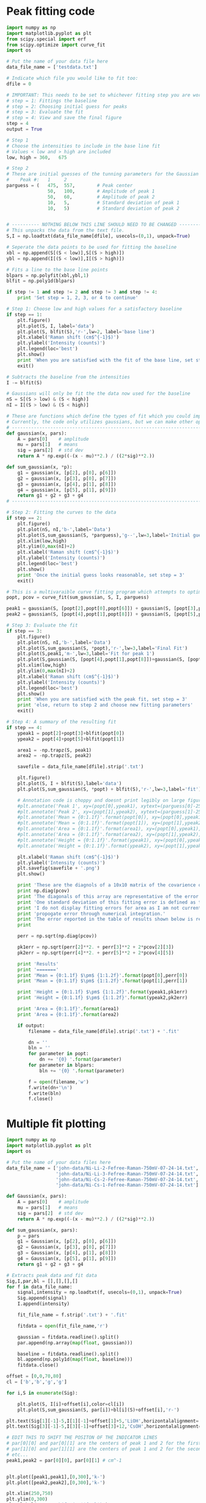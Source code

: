 * Peak fitting code

[[./testdata.png]]

#+BEGIN_SRC python
import numpy as np
import matplotlib.pyplot as plt
from scipy.special import erf
from scipy.optimize import curve_fit
import os

# Put the name of your data file here
data_file_name = ['testdata.txt']

# Indicate which file you would like to fit too:
dfile = 0

# IMPORTANT: This needs to be set to whichever fitting step you are working on
# step = 1: Fittings the baseline
# step = 2: Choosing initial guess for peaks
# step = 3: Evaluate the fit
# step = 4: View and save the final figure
step = 4
output = True

# Step 1
# Choose the intensities to include in the base line fit
# Values < low and > high are included
low, high = 360,   675

# Step 2
# These are initial guesses of the tunning parameters for the Gaussian fits.
#    Peak #:   1     2
parguess = (   475,  557,        # Peak center
               50,   100,        # Amplitude of peak 1
               50,   60,         # Amplitude of peak 2
               10,   5,          # Standard deviation of peak 1
               10,   5)          # Standard deviation of peak 2


# ---------- NOTHING BELOW THIS LINE SHOULD NEED TO BE CHANGED -------------------
# This unpacks the data from the text file.
S,I = np.loadtxt(data_file_name[dfile], usecols=(0,1), unpack=True)

# Seperate the data points to be used for fitting the baseline
xbl = np.append(S[(S < low)],S[(S > high)])
ybl = np.append(I[(S < low)],I[(S > high)])

# Fits a line to the base line points
blpars = np.polyfit(xbl,ybl,1)
blfit = np.poly1d(blpars)

if step != 1 and step != 2 and step != 3 and step != 4:
    print 'Set step = 1, 2, 3, or 4 to continue'

# Step 1: Choose low and high values for a satisfactory baseline
if step == 1:
    plt.figure()
    plt.plot(S, I, label='data')
    plt.plot(S, blfit(S),'r-',lw=2, label='base line')
    plt.xlabel('Raman shift (cm$^{-1}$)')
    plt.ylabel('Intensity (counts)')
    plt.legend(loc='best')
    plt.show()
    print 'When you are satisfied with the fit of the base line, set step = 2'
    exit()

# Subtracts the baseline from the intensities
I -= blfit(S)

# Gaussians will only be fit the the data now used for the baseline
nS = S[(S > low) & (S < high)]
nI = I[(S > low) & (S < high)]

# These are functions which define the types of fit which you could implement
# Currently, the code only utilizes gaussians, but we can make other options available if necessary
# ----------------------------------------------------------------------
def gaussian(x, pars):
    A = pars[0]    # amplitude
    mu = pars[1]   # means
    sig = pars[2]  # std dev
    return A * np.exp((-(x - mu)**2.) / ((2*sig)**2.))

def sum_gaussian(x, *p):    
    g1 = gaussian(x, [p[2], p[0], p[6]])
    g2 = gaussian(x, [p[3], p[0], p[7]])
    g3 = gaussian(x, [p[4], p[1], p[8]])
    g4 = gaussian(x, [p[5], p[1], p[9]])
    return g1 + g2 + g3 + g4
# ----------------------------------------------------------------------

# Step 2: Fitting the curves to the data
if step == 2:
    plt.figure()
    plt.plot(nS, nI,'b-',label='Data')
    plt.plot(S,sum_gaussian(S, *parguess),'g--',lw=3,label='Initial guess')
    plt.xlim(low,high)
    plt.ylim(0,max(nI)+2)
    plt.xlabel('Raman shift (cm$^{-1}$)')
    plt.ylabel('Intensity (counts)')
    plt.legend(loc='best')
    plt.show()
    print 'Once the initial guess looks reasonable, set step = 3'
    exit()

# This is a multivaraible curve fitting program which attempts to optimize the fitting parameters
popt, pcov = curve_fit(sum_gaussian, S, I, parguess)

peak1 = gaussian(S, [popt[2],popt[0],popt[6]]) + gaussian(S, [popt[3],popt[0],popt[7]])
peak2 = gaussian(S, [popt[4],popt[1],popt[8]]) + gaussian(S, [popt[5],popt[1],popt[9]])

# Step 3: Evaluate the fit
if step == 3:
    plt.figure()
    plt.plot(nS, nI,'b-',label='Data')
    plt.plot(S,sum_gaussian(S, *popt),'r-',lw=3,label='Final Fit')
    plt.plot(S,peak1,'m-',lw=3,label='Fit for peak 1')
    plt.plot(S,gaussian(S, [popt[4],popt[1],popt[8]])+gaussian(S, [popt[5],popt[1],popt[9]]),'c-',lw=3,label='Fit for peak 2')
    plt.xlim(low,high)
    plt.ylim(0,max(nI)+2)
    plt.xlabel('Raman shift (cm$^{-1}$)')
    plt.ylabel('Intensity (counts)')
    plt.legend(loc='best')
    plt.show()
    print 'When you are satisfied with the peak fit, set step = 3'
    print 'else, return to step 2 and choose new fitting parameters'
    exit()

# Step 4: A summary of the resulting fit
if step == 4:
    ypeak1 = popt[2]+popt[3]+blfit(popt[0])
    ypeak2 = popt[4]+popt[5]+blfit(popt[1])

    area1 = -np.trapz(S, peak1)
    area2 = -np.trapz(S, peak2)

    savefile = data_file_name[dfile].strip('.txt')
    
    plt.figure()
    plt.plot(S, I + blfit(S),label='data')
    plt.plot(S,sum_gaussian(S, *popt) + blfit(S),'r-',lw=3,label='fit')

    # Annotation code is choppy and doesnt print legibly on large figures, to be fixed
    #plt.annotate('Peak 1', xy=(popt[0],ypeak1), xytext=(parguess[0]-25, blfit(popt[1])-1))
    #plt.annotate('Peak 2', xy=(popt[1],ypeak2), xytext=(parguess[1]-25, blfit(popt[1])-1))
    #plt.annotate('Mean = {0:1.1f}'.format(popt[0]), xy=(popt[0],ypeak1), xytext=(parguess[0]-25, blfit(popt[1])-1.7))
    #plt.annotate('Mean = {0:1.1f}'.format(popt[1]), xy=(popt[1],ypeak2), xytext=(parguess[1]-25, blfit(popt[1])-1.7))
    #plt.annotate('Area = {0:1.1f}'.format(area1), xy=(popt[0],ypeak1), xytext=(parguess[0]-25, blfit(popt[1])-2.4))
    #plt.annotate('Area = {0:1.1f}'.format(area2), xy=(popt[1],ypeak2), xytext=(parguess[1]-25, blfit(popt[1])-2.4))
    #plt.annotate('Height = {0:1.1f}'.format(ypeak1), xy=(popt[0],ypeak1), xytext=(parguess[0]-25, blfit(popt[1])-3.1))
    #plt.annotate('Height = {0:1.1f}'.format(ypeak2), xy=(popt[1],ypeak2), xytext=(parguess[1]-25, blfit(popt[1])-3.1))

    plt.xlabel('Raman shift (cm$^{-1}$)')
    plt.ylabel('Intensity (counts)')
    plt.savefig(savefile + '.png')
    plt.show()

    print 'These are the diagnols of a 10x10 matrix of the covarience of the 10 fitting parameters.'
    print np.diag(pcov)
    print 'The diagonals of this array are representative of the error in each of the 10 fitting parameters.'
    print 'One standard deviation of this fitting error is defined as the square root of this covarience.'
    print 'I do not display fitting errors for area as I am not currently sure how to'
    print 'propogate error through numerical integration.'
    print 'The error reported in the table of results shown below is representative of one standard deviation.'
    print 

    perr = np.sqrt(np.diag(pcov))
 
    pk1err = np.sqrt(perr[2]**2. + perr[3]**2 + 2*pcov[2][3])
    pk2err = np.sqrt(perr[4]**2. + perr[5]**2 + 2*pcov[4][5])

    print 'Results'
    print '======='
    print 'Mean = {0:1.1f} $\pm$ {1:1.2f}'.format(popt[0],perr[0])
    print 'Mean = {0:1.1f} $\pm$ {1:1.2f}'.format(popt[1],perr[1])

    print 'Height = {0:1.1f} $\pm$ {1:1.2f}'.format(ypeak1,pk1err)
    print 'Height = {0:1.1f} $\pm$ {1:1.2f}'.format(ypeak2,pk2err)

    print 'Area = {0:1.1f}'.format(area1)
    print 'Area = {0:1.1f}'.format(area2)

    if output:
        filename = data_file_name[dfile].strip('.txt') + '.fit'

        dn = ''
        bln = ''
        for parameter in popt:
            dn += '{0} '.format(parameter)
        for parameter in blpars:
            bln += '{0} '.format(parameter)

        f = open(filename,'w')
        f.write(dn+'\n')
        f.write(bln)
        f.close()
#+END_SRC

#+RESULTS:
#+begin_example
These are the diagnols of a 10x10 matrix of the covarience of the 10 fitting parameters.
[ 0.04039646  0.08229313  0.17798482  0.19491495  0.21465141  0.2091753
  5.25991655  0.05725264  0.16837761  1.41076473]
The diagonals of this array are representative of the error in each of the 10 fitting parameters.
One standard deviation of this fitting error is defined as the square root of this covarience.
I do not display fitting errors for area as I am not currently sure how to
propogate error through numerical integration.
The error reported in the table of results shown below is representative of one standard deviation.

Results
=======
Mean = 463.0 $\pm$ 0.20
Mean = 566.5 $\pm$ 0.29
Height = 25.4 $\pm$ 0.27
Height = 23.7 $\pm$ 0.25
Area = 487.6
Area = 689.1
#+end_example

* Multiple fit plotting

[[./combined-plot.png]]

#+BEGIN_SRC python
import numpy as np
import matplotlib.pyplot as plt
import os

# Put the name of your data files here
data_file_name = ['john-data/Ni-Li-2-Fefree-Raman-750mV-07-24-14.txt',
                  'john-data/Ni-Li-3-Fefree-Raman-750mV-07-24-14.txt',
                  'john-data/Ni-Cs-2-Fefree-Raman-750mV-07-24-14.txt',
                  'john-data/Ni-Cs-1-Fefree-Raman-750mV-07-24-14.txt']

def Gaussian(x, pars):
    A = pars[0]    # amplitude
    mu = pars[1]   # means
    sig = pars[2]  # std dev
    return A * np.exp((-(x - mu)**2.) / ((2*sig)**2.))

def sum_gaussian(x, pars):
    p = pars
    g1 = Gaussian(x, [p[2], p[0], p[6]])
    g2 = Gaussian(x, [p[3], p[0], p[7]])
    g3 = Gaussian(x, [p[4], p[1], p[8]])
    g4 = Gaussian(x, [p[5], p[1], p[9]])
    return g1 + g2 + g3 + g4

# Extracts peak data and fit data
Sig,I,par,bl = [],[],[],[]
for f in data_file_name:
    signal,intensity = np.loadtxt(f, usecols=(0,1), unpack=True)
    Sig.append(signal)
    I.append(intensity)

    fit_file_name = f.strip('.txt') + '.fit'
    
    fitdata = open(fit_file_name,'r')

    gaussian = fitdata.readline().split()
    par.append(np.array(map(float, gaussian)))

    baseline = fitdata.readline().split()
    bl.append(np.poly1d(map(float, baseline)))
    fitdata.close()

offset = [0,0,70,80]
cl = ['b','b','g','g']

for i,S in enumerate(Sig):
 
    plt.plot(S, I[i]+offset[i],color=cl[i])
    plt.plot(S,sum_gaussian(S, par[i])+bl[i](S)+offset[i],'r-')

plt.text(Sig[1][-1]-5,I[1][-1]+offset[1]+5,'LiOH',horizontalalignment='right',verticalalignment='bottom')
plt.text(Sig[3][-1]-5,I[3][-1]+offset[3]+12,'CsOH',horizontalalignment='right',verticalalignment='bottom')

# EDIT THIS TO SHIFT THE POSITON OF THE INDICATOR LINES
# par[0][0] and par[0][1] are the centers of peak 1 and 2 for the first curve (closest to bottom)
# par[1][0] and par[1][1] are the centers of peak 1 and 2 for the second curve (next closest to bottom)
# etc...
peak1,peak2 = par[0][0], par[0][1] # cm^-1


plt.plot([peak1,peak1],[0,300],'k-')
plt.plot([peak2,peak2],[0,300],'k-')

plt.xlim(250,750)
plt.ylim(0,300)
plt.xlabel('Raman shift (cm$^{-1}$)')
plt.ylabel('Intensity (counts)')
plt.savefig('combined-plot.png')
plt.show()
#+END_SRC
